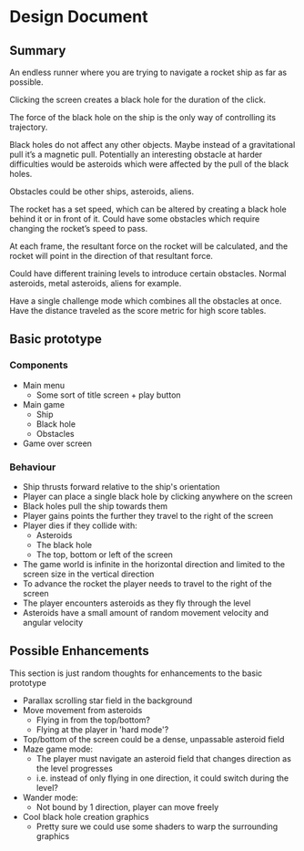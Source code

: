* Design Document

** Summary
An endless runner where you are trying to navigate a rocket ship as far as possible.

Clicking the screen creates a black hole for the duration of the click.

The force of the black hole on the ship is the only way of controlling its trajectory.

Black holes do not affect any other objects. Maybe instead of a gravitational pull it’s a magnetic pull. Potentially an interesting obstacle at harder difficulties would be asteroids which were affected by the pull of the black holes.

Obstacles could be other ships, asteroids, aliens.

The rocket has a set speed, which can be altered by creating a black hole behind it or in front of it. Could have some obstacles which require changing the rocket’s speed to pass.

At each frame, the resultant force on the rocket will be calculated, and the rocket will point in the direction of that resultant force.

Could have different training levels to introduce certain obstacles. Normal asteroids, metal asteroids, aliens for example.

Have a single challenge mode which combines all the obstacles at once. Have the distance traveled as the score metric for high score tables.

** Basic prototype
*** Components
- Main menu
  - Some sort of title screen + play button
- Main game
  - Ship
  - Black hole
  - Obstacles
- Game over screen

*** Behaviour
- Ship thrusts forward relative to the ship's orientation
- Player can place a single black hole by clicking anywhere on the screen
- Black holes pull the ship towards them
- Player gains points the further they travel to the right of the screen
- Player dies if they collide with:
  - Asteroids
  - The black hole
  - The top, bottom or left of the screen
- The game world is infinite in the horizontal direction and limited to the screen size in the vertical direction
- To advance the rocket the player needs to travel to the right of the screen
- The player encounters asteroids as they fly through the level
- Asteroids have a small amount of random movement velocity and angular velocity

** Possible Enhancements
This section is just random thoughts for enhancements to the basic prototype
- Parallax scrolling star field in the background
- Move movement from asteroids
  - Flying in from the top/bottom?
  - Flying at the player in 'hard mode'?
- Top/bottom of the screen could be a dense, unpassable asteroid field
- Maze game mode:
  - The player must navigate an asteroid field that changes direction as the level progresses
  - i.e. instead of only flying in one direction, it could switch during the level?
- Wander mode:
  - Not bound by 1 direction, player can move freely
- Cool black hole creation graphics
  - Pretty sure we could use some shaders to warp the surrounding graphics
